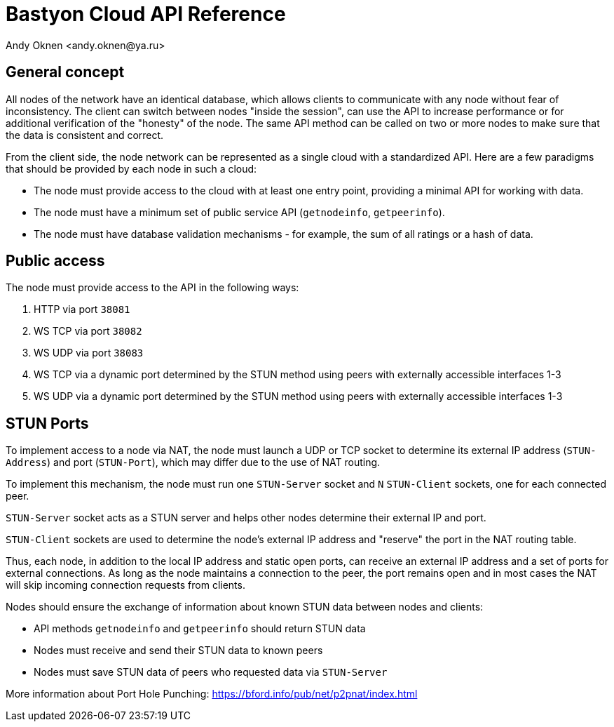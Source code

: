 = Bastyon Cloud API Reference
:author: Andy Oknen <andy.oknen@ya.ru>

== General concept

All nodes of the network have an identical database, which allows clients to communicate with any node without fear of inconsistency. The client can switch between nodes "inside the session", can use the API to increase performance or for additional verification of the "honesty" of the node. The same API method can be called on two or more nodes to make sure that the data is consistent and correct.

From the client side, the node network can be represented as a single cloud with a standardized API. Here are a few paradigms that should be provided by each node in such a cloud:

* The node must provide access to the cloud with at least one entry point, providing a minimal API for working with data.
* The node must have a minimum set of public service API (`getnodeinfo`, `getpeerinfo`).
* The node must have database validation mechanisms - for example, the sum of all ratings or a hash of data.


== Public access

The node must provide access to the API in the following ways:

1. HTTP via port `38081`
2. WS TCP via port `38082`
3. WS UDP via port `38083` 
4. WS TCP via a dynamic port determined by the STUN method using peers with externally accessible interfaces 1-3
5. WS UDP via a dynamic port determined by the STUN method using peers with externally accessible interfaces 1-3


== STUN Ports

To implement access to a node via NAT, the node must launch a UDP or TCP socket to determine its external IP address (`STUN-Address`) and port (`STUN-Port`), which may differ due to the use of NAT routing.

To implement this mechanism, the node must run one `STUN-Server` socket and `N` `STUN-Client` sockets, one for each connected peer.

`STUN-Server` socket acts as a STUN server and helps other nodes determine their external IP and port.

`STUN-Client` sockets are used to determine the node's external IP address and "reserve" the port in the NAT routing table.

Thus, each node, in addition to the local IP address and static open ports, can receive an external IP address and a set of ports for external connections. As long as the node maintains a connection to the peer, the port remains open and in most cases the NAT will skip incoming connection requests from clients.

Nodes should ensure the exchange of information about known STUN data between nodes and clients:

* API methods `getnodeinfo` and `getpeerinfo` should return STUN data
* Nodes must receive and send their STUN data to known peers
* Nodes must save STUN data of peers who requested data via `STUN-Server`

More information about Port Hole Punching: https://bford.info/pub/net/p2pnat/index.html